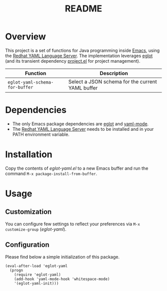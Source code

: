 #+TITLE: README

* Overview
This project is a set of functions for Java programming inside [[https://www.gnu.org/software/emacs/][Emacs]], using the [[https://github.com/redhat-developer/yaml-language-server][Redhat YAML Language Server]].
The implementation leverages [[https://github.com/joaotavora/eglot][eglot]] (and its transient dependency [[https://github.com/emacs-mirror/emacs/blob/master/lisp/progmodes/project.el][project.el]] for project management).

|--------------------------------+--------------------------------------------------|
| Function                       | Description                                      |
|--------------------------------+--------------------------------------------------|
| =eglot-yaml-schema-for-buffer= | Select a JSON schema for the current YAML buffer |
|--------------------------------+--------------------------------------------------|

* Dependencies
- The only Emacs package dependencies are [[https://github.com/joaotavora/eglot][eglot]] and [[https://github.com/yoshiki/yaml-mode][yaml-mode]].
- The [[https://github.com/redhat-developer/yaml-language-server][Redhat YAML Language Server]] needs to be installed and in your PATH environment variable.

* Installation

Copy the contents of /eglot-yaml.el/ to a new Emacs buffer and run the command =M-x package-install-from-buffer=.

* Usage

** Customization

You can configure few settings to reflect your preferences via =M-x customize-group= (/eglot-yaml/).

** Configuration

Please find below a simple initialization of this package.

#+begin_src elisp
(eval-after-load 'eglot-yaml
  (progn
    (require 'eglot-yaml)
    (add-hook 'yaml-mode-hook 'whitespace-mode)
    '(eglot-yaml-init)))
#+end_src
